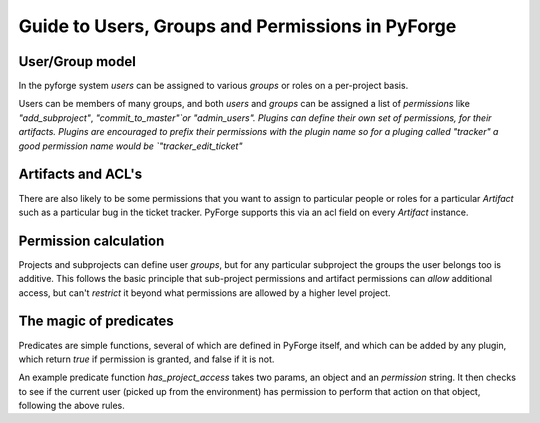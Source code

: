 Guide to Users, Groups and Permissions in PyForge
=====================================================================

User/Group model
---------------------------------------------------------------------

In the pyforge system `users` can be assigned to various `groups` or 
roles on a per-project basis.

Users can be members of many groups, and both `users` and `groups` can 
be assigned a list of `permissions` like `"add_subproject"`, 
`"commit_to_master"`or "admin_users".   Plugins can define their own 
set of permissions, for their artifacts.   Plugins are encouraged to 
prefix their permissions with the plugin name so for a pluging called 
"tracker" a good permission name would be `"tracker_edit_ticket"`

Artifacts and ACL's 
---------------------------------------------------------------------

There are also likely to be some permissions that you want to assign
to particular people or roles for a particular `Artifact` such as 
a particular bug in the ticket tracker.   PyForge supports this via
an acl field on every `Artifact` instance. 

Permission calculation
--------------------------------------------------------------------

Projects and subprojects can define user `groups`, but for any particular
subproject the groups the user belongs too is additive.  This follows
the basic principle that sub-project permissions and artifact permissions
can *allow* additional access, but can't *restrict* it beyond 
what permissions are allowed by a higher level project. 

The magic of **predicates**
---------------------------------------------------------------------

Predicates are simple functions, several of which are defined in PyForge 
itself, and which can be added by any plugin, which return `true` if 
permission is granted, and false if it is not. 

An example predicate function `has_project_access` takes two params, an object
and an `permission` string.  It then checks to see if the current user 
(picked up from the environment) has permission to perform that action on 
that object, following the above rules. 



